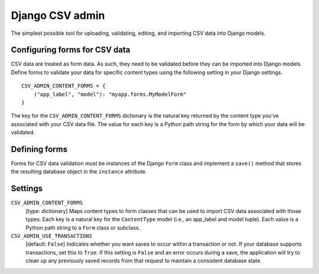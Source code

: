 Django CSV admin
================

The simplest possible tool for uploading, validating, editing, and importing CSV
data into Django models.

Configuring forms for CSV data
------------------------------

CSV data are treated as form data. As such, they need to be validated before
they can be imported into Django models. Define forms to validate your data for
specific content types using the following setting in your Django settings.

::

    CSV_ADMIN_CONTENT_FORMS = {
        ("app_label", "model"): "myapp.forms.MyModelForm"
    }

The key for the ``CSV_ADMIN_CONTENT_FORMS`` dictionary is the natural key
returned by the content type you've associated with your CSV data file. The
value for each key is a Python path string for the form by which your data will
be validated.

Defining forms
--------------

Forms for CSV data validation must be instances of the Django ``Form`` class and
implement a ``save()`` method that stores the resulting database object in the
``instance`` attribute.

Settings
--------------

``CSV_ADMIN_CONTENT_FORMS``
    [type: dictionary] Maps content types to form classes that can be used to
    import CSV data associated with those types. Each key is a natural key for
    the ``ContentType`` model (i.e., an app_label and model tuple). Each value
    is a Python path string to a ``Form`` class or subclass.


``CSV_ADMIN_USE_TRANSACTIONS``
    [default: ``False``] Indicates whether you want saves to occur within a
    transaction or not. If your database supports transactions, set this to
    ``True``. If this setting is ``False`` and an error occurs during a save,
    the application will try to clean up any previously saved records from that
    request to maintain a consistent database state.